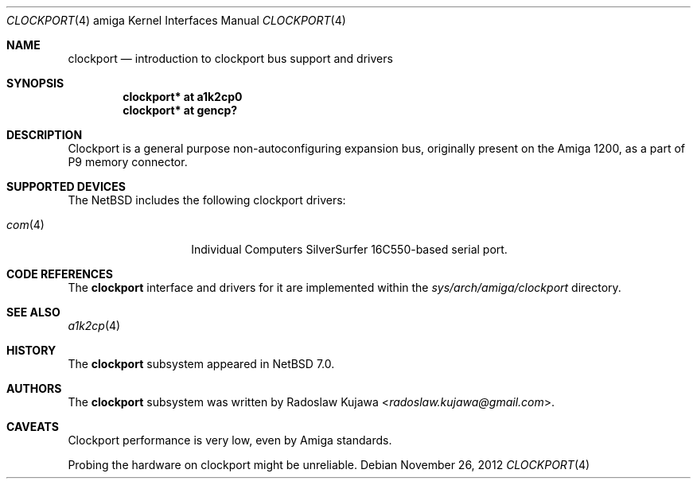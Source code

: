 .\" $NetBSD: clockport.4,v 1.4.2.4 2014/05/22 11:37:51 yamt Exp $
.\"
.\" Copyright (c) 2012 The NetBSD Foundation, Inc.
.\" All rights reserved.
.\"
.\" This code is derived from software contributed to The NetBSD Foundation
.\" by Radoslaw Kujawa.
.\"
.\" Redistribution and use in source and binary forms, with or without
.\" modification, are permitted provided that the following conditions
.\" are met:
.\" 1. Redistributions of source code must retain the above copyright
.\"    notice, this list of conditions and the following disclaimer.
.\" 2. Redistributions in binary form must reproduce the above copyright
.\"    notice, this list of conditions and the following disclaimer in the
.\"    documentation and/or other materials provided with the distribution.
.\"
.\" THIS SOFTWARE IS PROVIDED BY THE NETBSD FOUNDATION, INC. AND CONTRIBUTORS
.\" ``AS IS'' AND ANY EXPRESS OR IMPLIED WARRANTIES, INCLUDING, BUT NOT LIMITED
.\" TO, THE IMPLIED WARRANTIES OF MERCHANTABILITY AND FITNESS FOR A PARTICULAR
.\" PURPOSE ARE DISCLAIMED.  IN NO EVENT SHALL THE FOUNDATION OR CONTRIBUTORS
.\" BE LIABLE FOR ANY DIRECT, INDIRECT, INCIDENTAL, SPECIAL, EXEMPLARY, OR
.\" CONSEQUENTIAL DAMAGES (INCLUDING, BUT NOT LIMITED TO, PROCUREMENT OF
.\" SUBSTITUTE GOODS OR SERVICES; LOSS OF USE, DATA, OR PROFITS; OR BUSINESS
.\" INTERRUPTION) HOWEVER CAUSED AND ON ANY THEORY OF LIABILITY, WHETHER IN
.\" CONTRACT, STRICT LIABILITY, OR TORT (INCLUDING NEGLIGENCE OR OTHERWISE)
.\" ARISING IN ANY WAY OUT OF THE USE OF THIS SOFTWARE, EVEN IF ADVISED OF THE
.\" POSSIBILITY OF SUCH DAMAGE.
.\"
.Dd November 26, 2012
.Dt CLOCKPORT 4 amiga
.Os
.Sh NAME
.Nm clockport
.Nd introduction to clockport bus support and drivers
.Sh SYNOPSIS
.Cd "clockport* at a1k2cp0"
.Cd "clockport* at gencp?"
.Sh DESCRIPTION
Clockport is a general purpose non-autoconfiguring expansion bus, originally
present on the Amiga 1200, as a part of P9 memory connector.
.Sh SUPPORTED DEVICES
The
.Nx
includes the following clockport drivers:
.Bl -tag -offset indent
.It Xr com 4
Individual Computers SilverSurfer 16C550-based serial port.
.\" .It Xr flipper 4
.\" Individual Computers Delfina Flipper / Delfina 1200.
.El
.Sh CODE REFERENCES
The
.Nm
interface and drivers for it are implemented within the
.Pa sys/arch/amiga/clockport
directory.
.Sh SEE ALSO
.Xr a1k2cp 4
.\" .Xr gencp 4
.Sh HISTORY
The
.Nm
subsystem appeared in
.Nx 7.0 .
.Sh AUTHORS
.An -nosplit
The
.Nm
subsystem was written by
.An Radoslaw Kujawa Aq Mt radoslaw.kujawa@gmail.com .
.Sh CAVEATS
Clockport performance is very low, even by Amiga standards.
.Pp
Probing the hardware on clockport might be unreliable.
